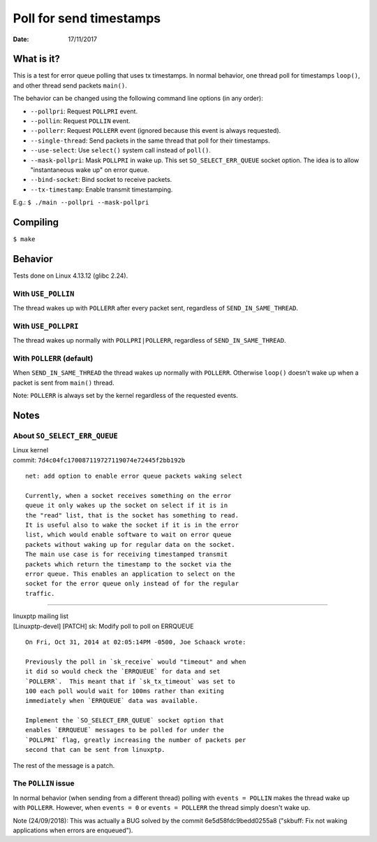 ========================
Poll for send timestamps
========================

:Date: 17/11/2017


What is it?
===========

This is a test for error queue polling that uses tx
timestamps. In normal behavior, one thread poll for
timestamps ``loop()``, and other thread send packets
``main()``.

The behavior can be changed using the following
command line options (in any order):

- ``--pollpri``: Request ``POLLPRI`` event.
- ``--pollin``: Request ``POLLIN`` event.
- ``--pollerr``: Request ``POLLERR`` event (ignored because
  this event is always requested).
- ``--single-thread``: Send packets in the same thread that
  poll for their timestamps.
- ``--use-select``: Use ``select()`` system call instead of
  ``poll()``.
- ``--mask-pollpri``: Mask ``POLLPRI`` in wake up. This set
  ``SO_SELECT_ERR_QUEUE`` socket option. The idea is to
  allow "instantaneous wake up" on error queue.
- ``--bind-socket``: Bind socket to receive packets.
- ``--tx-timestamp``: Enable transmit timestamping.

E.g.: ``$ ./main --pollpri --mask-pollpri``


Compiling
=========

``$ make``


Behavior
========

Tests done on Linux 4.13.12 (glibc 2.24).


With ``USE_POLLIN``
-------------------

The thread wakes up with ``POLLERR`` after every packet
sent, regardless of ``SEND_IN_SAME_THREAD``.


With ``USE_POLLPRI``
--------------------

The thread wakes up normally with ``POLLPRI|POLLERR``,
regardless of ``SEND_IN_SAME_THREAD``.


With ``POLLERR`` (default)
--------------------------

When ``SEND_IN_SAME_THREAD`` the thread wakes up normally
with ``POLLERR``. Otherwise ``loop()`` doesn't wake up when
a packet is sent from ``main()`` thread.

Note: ``POLLERR`` is always set by the kernel regardless
of the requested events.


Notes
=====


About ``SO_SELECT_ERR_QUEUE``
-----------------------------

| Linux kernel
| commit: ``7d4c04fc170087119727119074e72445f2bb192b``

::

	net: add option to enable error queue packets waking select
	
	Currently, when a socket receives something on the error
	queue it only wakes up the socket on select if it is in
	the "read" list, that is the socket has something to read.
	It is useful also to wake the socket if it is in the error
	list, which would enable software to wait on error queue
	packets without waking up for regular data on the socket.
	The main use case is for receiving timestamped transmit
	packets which return the timestamp to the socket via the
	error queue. This enables an application to select on the
	socket for the error queue only instead of for the regular
	traffic.

----------------------------------------

| linuxptp mailing list
| [Linuxptp-devel] [PATCH] sk: Modify poll to poll on ERRQUEUE

::

	On Fri, Oct 31, 2014 at 02:05:14PM -0500, Joe Schaack wrote:
	
	Previously the poll in `sk_receive` would "timeout" and when
	it did so would check the `ERRQUEUE` for data and set
	`POLLERR`.  This meant that if `sk_tx_timeout` was set to
	100 each poll would wait for 100ms rather than exiting
	immediately when `ERRQUEUE` data was available.
	
	Implement the `SO_SELECT_ERR_QUEUE` socket option that
	enables `ERRQUEUE` messages to be polled for under the
	`POLLPRI` flag, greatly increasing the number of packets per
	second that can be sent from linuxptp.

The rest of the message is a patch.


The ``POLLIN`` issue
--------------------

In normal behavior (when sending from a different thread)
polling with ``events = POLLIN`` makes the thread wake up with
``POLLERR``. However, when ``events = 0`` or ``events = POLLERR``
the thread simply doesn't wake up.

Note (24/09/2018):
This was actually a BUG solved by the commit 6e5d58fdc9bedd0255a8
("skbuff: Fix not waking applications when errors are enqueued").
